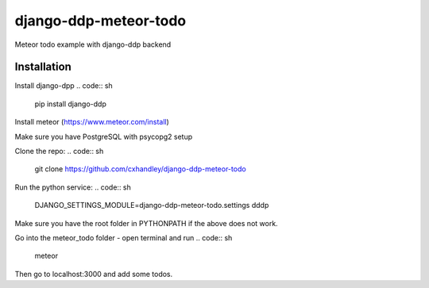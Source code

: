 django-ddp-meteor-todo
======================

Meteor todo example with django-ddp backend

Installation
------------
Install django-dpp
.. code:: sh
  pip install django-ddp

Install meteor (https://www.meteor.com/install)

Make sure you have PostgreSQL with psycopg2 setup

Clone the repo: 
.. code:: sh
  git clone https://github.com/cxhandley/django-ddp-meteor-todo

Run the python service:
.. code:: sh
  DJANGO_SETTINGS_MODULE=django-ddp-meteor-todo.settings dddp

Make sure you have the root folder in PYTHONPATH if the above does not work.

Go into the meteor_todo folder - open terminal and run
.. code:: sh
  meteor

Then go to localhost:3000 and add some todos. 
